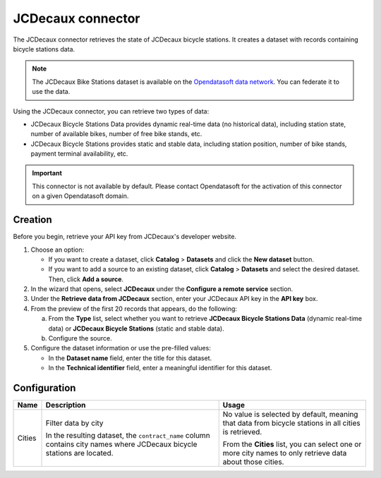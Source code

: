 JCDecaux connector
==================

The JCDecaux connector retrieves the state of JCDecaux bicycle stations. It creates a dataset with records containing bicycle stations data.

.. admonition:: Note
  :class: note

  The JCDecaux Bike Stations dataset is available on the `Opendatasoft data network <https://data.opendatasoft.com/explore/dataset/jcdecaux_bike_data@public/>`_. You can federate it to use the data.

Using the JCDecaux connector, you can retrieve two types of data:

* JCDecaux Bicycle Stations Data provides dynamic real-time data (no historical data), including station state, number of available bikes, number of free bike stands, etc.
* JCDecaux Bicycle Stations provides static and stable data, including station position, number of bike stands, payment terminal availability, etc.

.. admonition:: Important
  :class: important

  This connector is not available by default. Please contact Opendatasoft for the activation of this connector on a given Opendatasoft domain.


Creation
--------

Before you begin, retrieve your API key from JCDecaux's developer website.

1. Choose an option:
   
   - If you want to create a dataset, click **Catalog** > **Datasets** and click the **New dataset** button.
   - If you want to add a source to an existing dataset, click **Catalog** > **Datasets** and select the desired dataset. Then, click **Add a source**.

2. In the wizard that opens, select **JCDecaux** under the **Configure a remote service** section.
3. Under the **Retrieve data from JCDecaux** section, enter your JCDecaux API key in the **API key** box.
4. From the preview of the first 20 records that appears, do the following:

   a. From the **Type** list, select whether you want to retrieve **JCDecaux Bicycle Stations Data** (dynamic real-time data) or **JCDecaux Bicycle Stations** (static and stable data).
   b. Configure the source.

5. Configure the dataset information or use the pre-filled values:
   
   - In the **Dataset name** field, enter the title for this dataset.
   - In the **Technical identifier** field, enter a meaningful identifier for this dataset.


Configuration
-------------

.. list-table::
   :header-rows: 1

   * * Name
     * Description
     * Usage
   * * Cities
     * Filter data by city
     
       In the resulting dataset, the ``contract_name`` column contains city names where JCDecaux bicycle stations are located.
     * No value is selected by default, meaning that data from bicycle stations in all cities is retrieved.
     
       From the **Cities** list, you can select one or more city names to only retrieve data about those cities.
